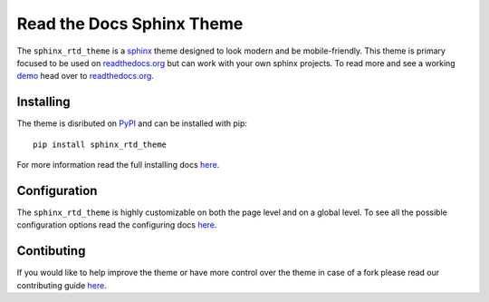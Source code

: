 
**************************
Read the Docs Sphinx Theme
**************************

.. image:: https://img.shields.io/pypi/v/sphinx_rtd_theme.svg
   :target: https://pypi.python.org/pypi/sphinx_rtd_theme
   :alt: Pypi Version 
.. image:: https://travis-ci.org/rtfd/sphinx_rtd_theme.svg?branch=master
   :target: https://travis-ci.org/rtfd/sphinx_rtd_theme
   :alt: Build Status
.. image:: https://img.shields.io/pypi/l/sphinx_rtd_theme.svg
   :target: https://pypi.python.org/pypi/sphinx_rtd_theme/
   :alt: License
.. image:: https://readthedocs.org/projects/sphinx-rtd-theme/badge/?version=latest
  :target: http://sphinx-rtd-theme.readthedocs.io/en/latest/?badge=latest
  :alt: Documentation Status

The ``sphinx_rtd_theme`` is a sphinx_ theme designed to look modern and be mobile-friendly.
This theme is primary focused to be used on readthedocs.org_ but can work with your
own sphinx projects. To read more and see a working demo_ head over to readthedocs.org_.

.. _sphinx: http://www.sphinx-doc.org
.. _readthedocs.org: http://www.readthedocs.org
.. _demo: https://sphinx-rtd-theme.readthedocs.io/en/latest/


Installing
==========

The theme is disributed on PyPI_ and can be installed with pip::

   pip install sphinx_rtd_theme

For more information read the full installing docs
`here <https://sphinx-rtd-theme.readthedocs.io/en/latest/installing.html>`__.

.. _PyPI: https://pypi.python.org/pypi/sphinx_rtd_theme


Configuration
=============

The ``sphinx_rtd_theme`` is highly customizable on both the page level and on a global level.
To see all the possible configuration options read the configuring docs
`here <https://sphinx-rtd-theme.readthedocs.io/en/latest/configuring.html>`__.


Contibuting
===========

If you would like to help improve the theme or have more control
over the theme in case of a fork please read our contributing guide
`here <https://sphinx-rtd-theme.readthedocs.io/en/latest/contributing.html>`__.
